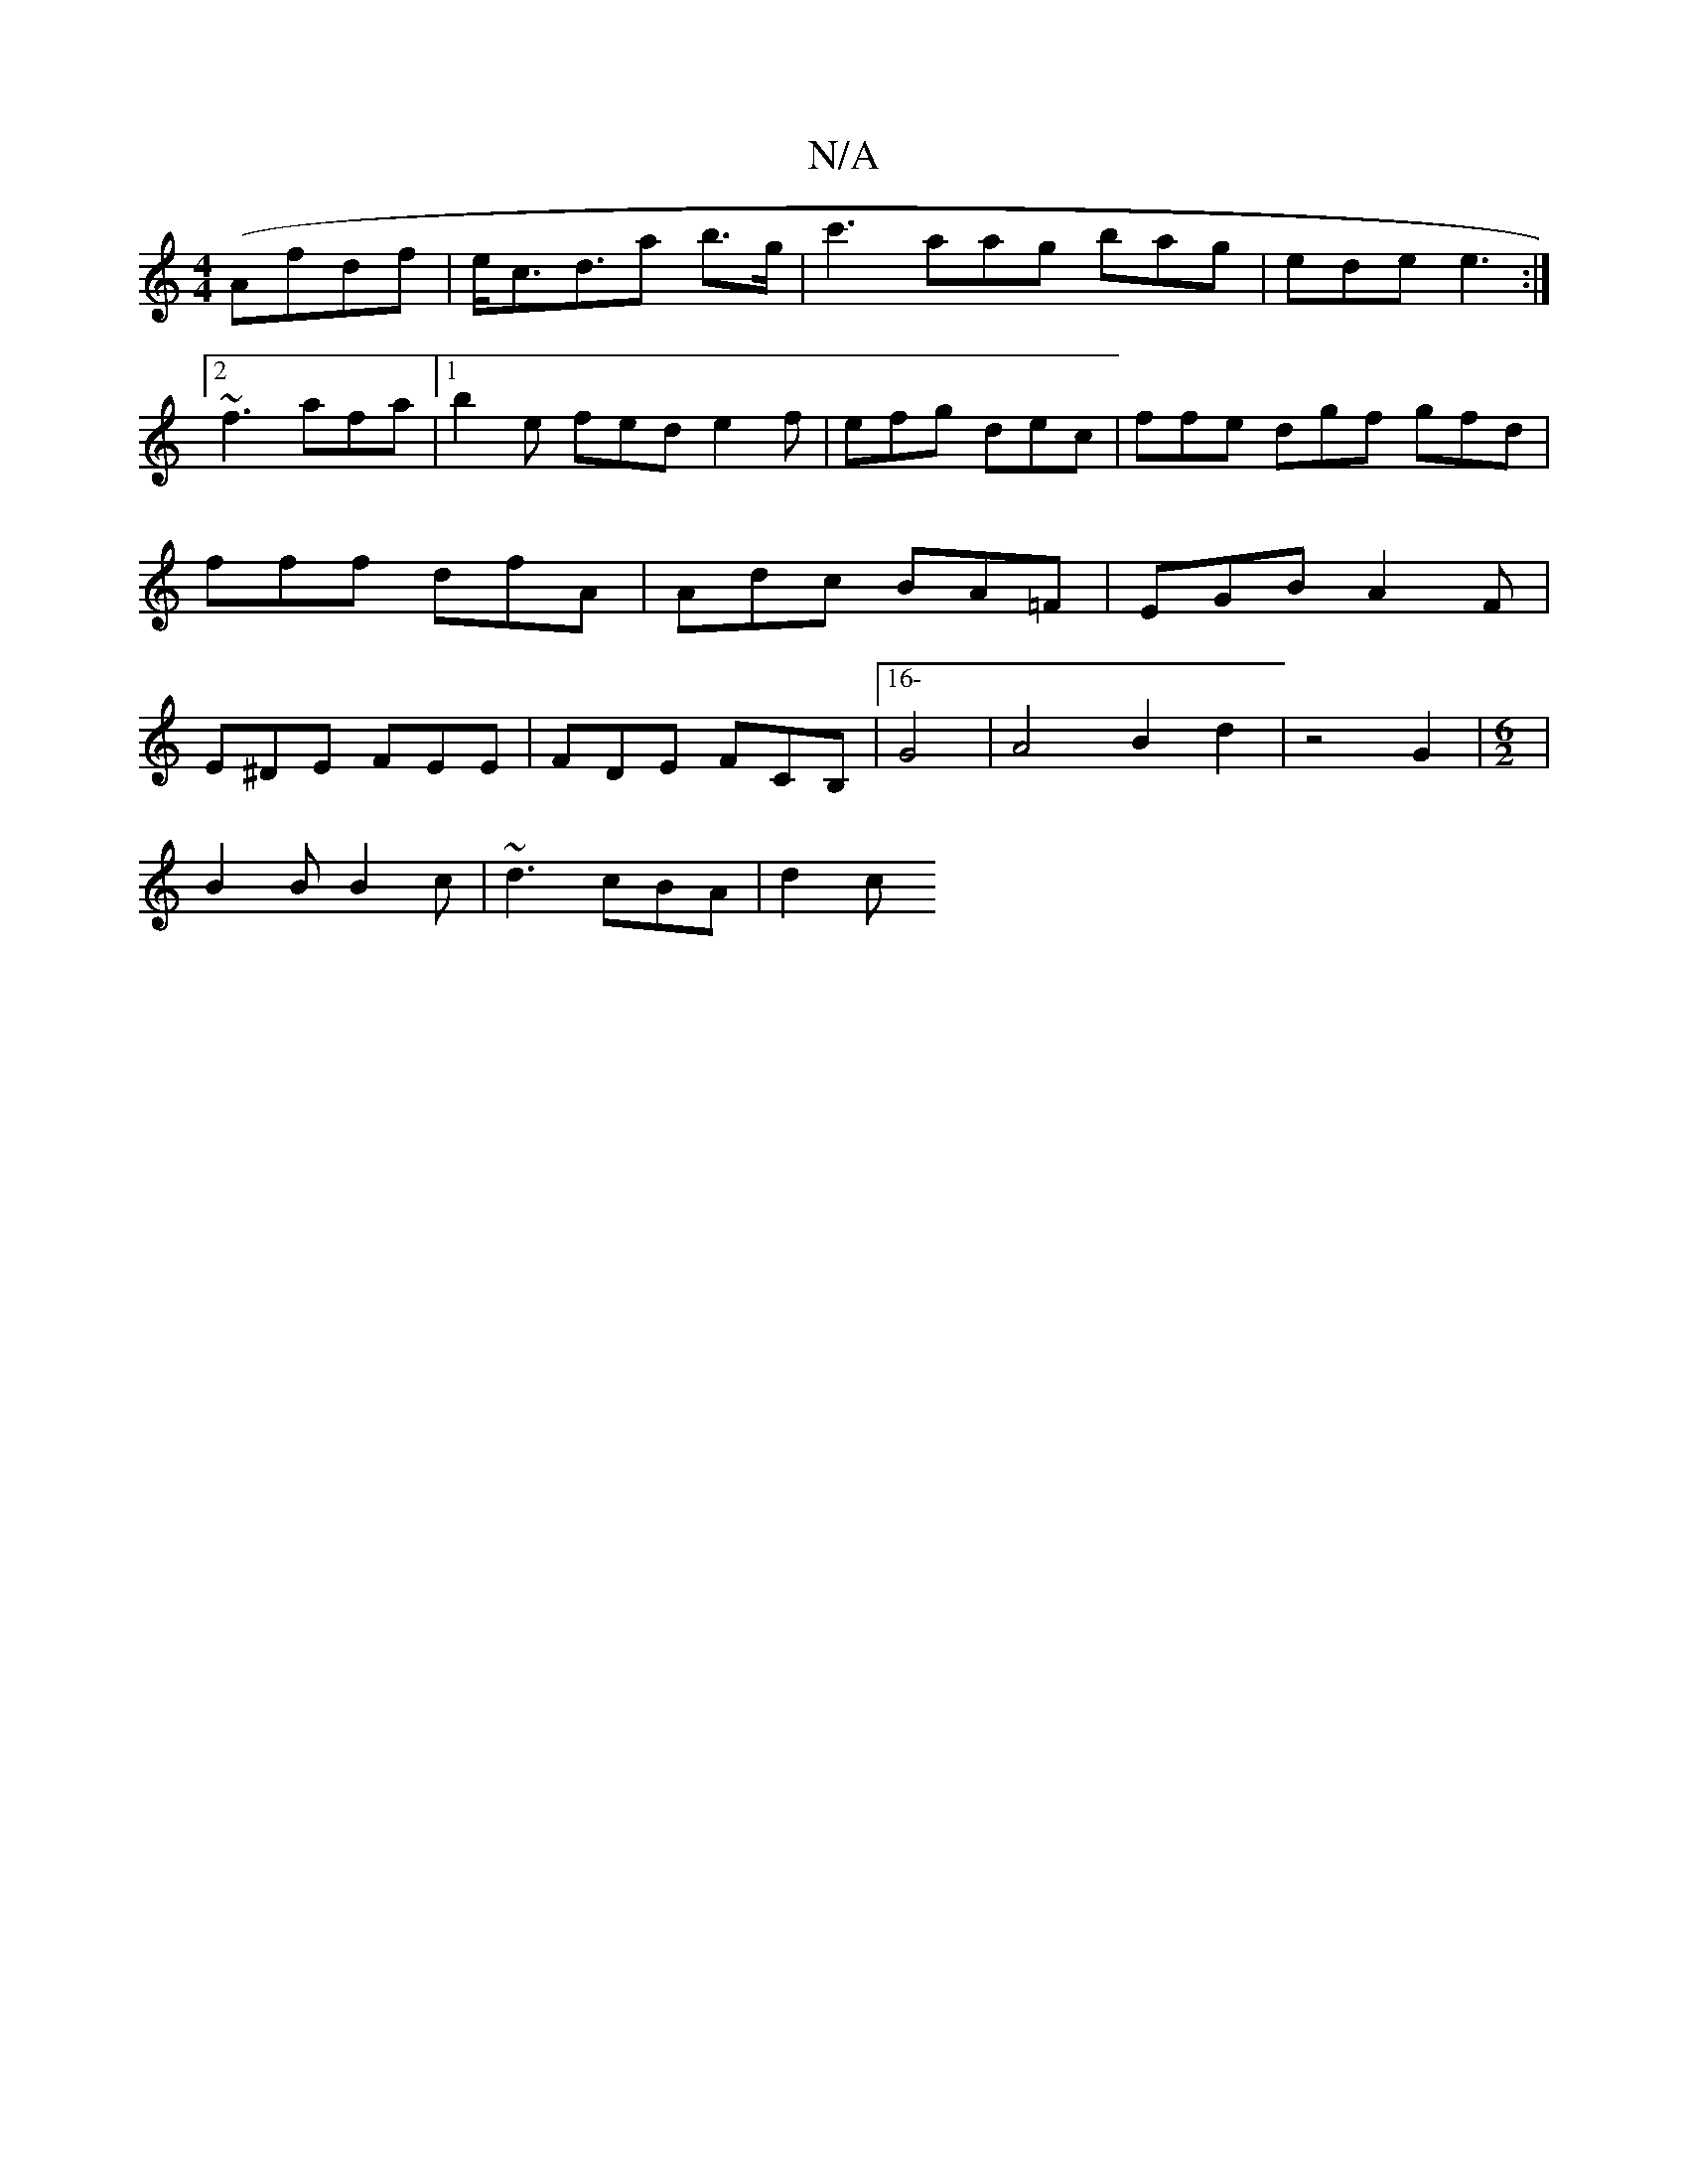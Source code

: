 X:1
T:N/A
M:4/4
R:N/A
K:Cmajor
 (Afdf | e<cd>-a2 b>g|c'3 aag bag|ede e3 :|2 ~f3 afa|[1 b2e fed e2f | efg dec | ffe dgf gfd | fff dfA | Adc BA=F | EGB A2 F | E^DE FEE|FDE FCB, |[16-G4|A4B2d2 | z4 G2 | [M:6/2]|
B2B B2c|~d3 cBA | d2c 